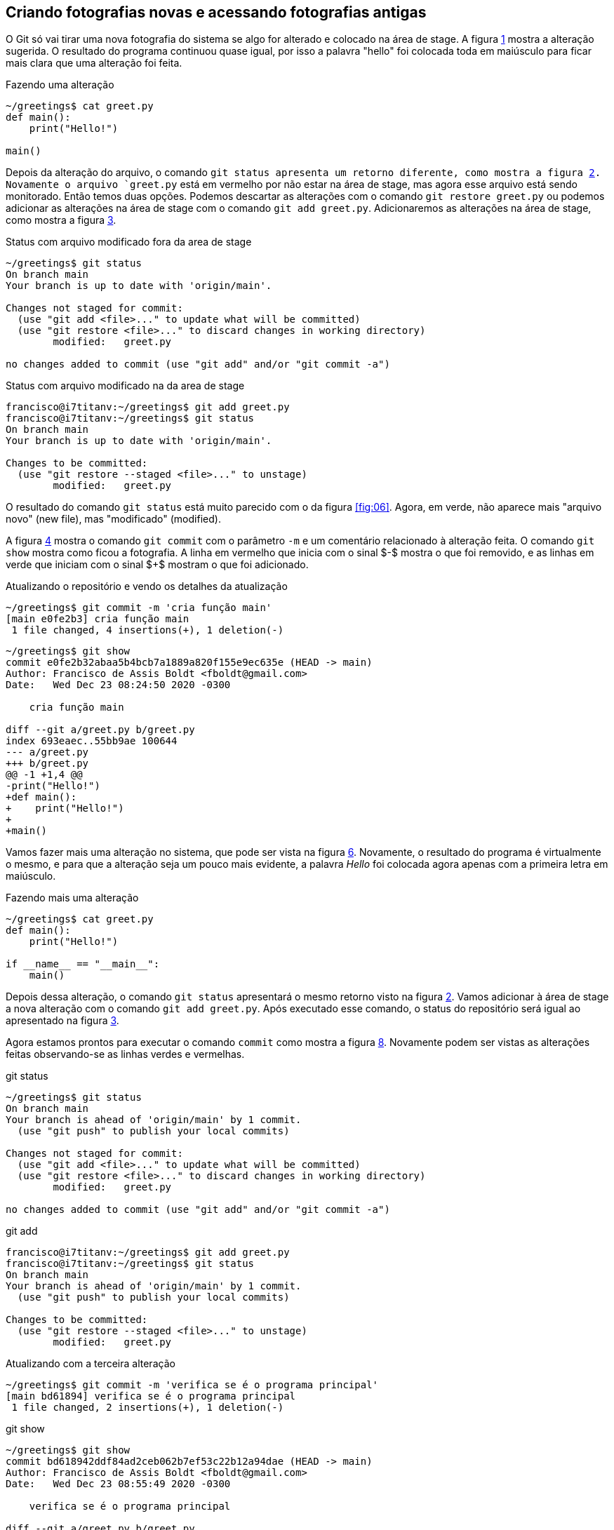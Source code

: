 [#fotografias]
== Criando fotografias novas e acessando fotografias antigas

O Git só vai tirar uma nova fotografia do sistema se algo for 
alterado e colocado na área de stage.
A figura <<fig:09>> mostra a alteração sugerida.
O resultado do programa continuou quase igual, por isso
a palavra "hello" foi colocada toda em maiúsculo 
para ficar mais clara que uma alteração foi feita.

.Fazendo uma alteração
[[fig:09, {counter:refcde}]]
[source]
----
~/greetings$ cat greet.py 
def main():
    print("Hello!")

main()
----

Depois da alteração do arquivo, o comando `git status
apresenta um retorno diferente, como mostra a figura 
<<fig:10>>.
Novamente o arquivo `greet.py` está em vermelho
por não estar na área de stage,
mas agora esse arquivo está sendo monitorado. 
Então temos duas opções.
Podemos descartar as alterações com o comando 
`git restore greet.py` ou podemos adicionar 
as alterações na área de stage com o comando
`git add greet.py`.
Adicionaremos as alterações na área de stage, como mostra a
figura <<fig:11>>.

.Status com arquivo modificado fora da area de stage
[[fig:10, {counter:refcde}]]
[source]
----
~/greetings$ git status
On branch main
Your branch is up to date with 'origin/main'.

Changes not staged for commit:
  (use "git add <file>..." to update what will be committed)
  (use "git restore <file>..." to discard changes in working directory)
	modified:   greet.py

no changes added to commit (use "git add" and/or "git commit -a")
----


.Status com arquivo modificado na da area de stage
[[fig:11, {counter:refcde}]]
[source]
----
francisco@i7titanv:~/greetings$ git add greet.py 
francisco@i7titanv:~/greetings$ git status
On branch main
Your branch is up to date with 'origin/main'.

Changes to be committed:
  (use "git restore --staged <file>..." to unstage)
	modified:   greet.py
----

O resultado do comando `git status` está muito parecido 
com o da figura <<fig:06>>. Agora, em verde, não aparece
mais "arquivo novo" (new file), mas "modificado" (modified).

A figura <<fig:12>> mostra o comando `git commit` com o
parâmetro `-m` e um comentário relacionado à alteração feita.
O comando `git show` mostra como ficou a fotografia.
A linha em vermelho que inicia com o sinal $-$ mostra
o que foi removido, e as linhas em verde que iniciam com
o sinal $+$ mostram o que foi adicionado.

.Atualizando o repositório e vendo os detalhes da atualização
[[fig:12, {counter:refcde}]]
[source]
----
~/greetings$ git commit -m 'cria função main'
[main e0fe2b3] cria função main
 1 file changed, 4 insertions(+), 1 deletion(-)
----

[[fig:12a, {counter:refcde}]]
[source]
----
~/greetings$ git show
commit e0fe2b32abaa5b4bcb7a1889a820f155e9ec635e (HEAD -> main)
Author: Francisco de Assis Boldt <fboldt@gmail.com>
Date:   Wed Dec 23 08:24:50 2020 -0300

    cria função main

diff --git a/greet.py b/greet.py
index 693eaec..55bb9ae 100644
--- a/greet.py
+++ b/greet.py
@@ -1 +1,4 @@
-print("Hello!")
+def main():
+    print("Hello!")
+
+main()
----

Vamos fazer mais uma alteração no sistema, que pode ser
vista na figura <<fig:13>>.
Novamente, o resultado do programa é virtualmente o mesmo,
e para que a alteração seja um pouco mais evidente, 
a palavra _Hello_ foi colocada agora apenas com
a primeira letra em maiúsculo.

.Fazendo mais uma alteração
[[fig:13, {counter:refcde}]]
[source]
----
~/greetings$ cat greet.py 
def main():
    print("Hello!")

if __name__ == "__main__":
    main()
----

Depois dessa alteração, o comando `git status`
apresentará o mesmo retorno visto na figura <<fig:10>>.
Vamos adicionar à área de stage a nova alteração com
o comando `git add greet.py`.
Após executado esse comando, o status do repositório
será igual ao apresentado na figura <<fig:11>>.

Agora estamos prontos para executar o comando `commit` 
como mostra a figura <<fig:14>>.
Novamente podem ser vistas as alterações feitas observando-se
as linhas verdes e vermelhas.

.git status
[[fig:14-a, {counter::refcde}]]
[source]
----
~/greetings$ git status 
On branch main
Your branch is ahead of 'origin/main' by 1 commit.
  (use "git push" to publish your local commits)

Changes not staged for commit:
  (use "git add <file>..." to update what will be committed)
  (use "git restore <file>..." to discard changes in working directory)
	modified:   greet.py

no changes added to commit (use "git add" and/or "git commit -a")
----

.git add
[[fig:14-b, {counter:refcde}]]
[source]
----
francisco@i7titanv:~/greetings$ git add greet.py 
francisco@i7titanv:~/greetings$ git status 
On branch main
Your branch is ahead of 'origin/main' by 1 commit.
  (use "git push" to publish your local commits)

Changes to be committed:
  (use "git restore --staged <file>..." to unstage)
	modified:   greet.py
----

.Atualizando com a terceira alteração
[[fig:14, {counter:refcde}]]
[source]
----
~/greetings$ git commit -m 'verifica se é o programa principal'
[main bd61894] verifica se é o programa principal
 1 file changed, 2 insertions(+), 1 deletion(-)
----

.git show
[[fig:14a, {counter:refcde}]]
[source]
----
~/greetings$ git show
commit bd618942ddf84ad2ceb062b7ef53c22b12a94dae (HEAD -> main)
Author: Francisco de Assis Boldt <fboldt@gmail.com>
Date:   Wed Dec 23 08:55:49 2020 -0300

    verifica se é o programa principal

diff --git a/greet.py b/greet.py
index 55bb9ae..3062fd5 100644
--- a/greet.py
+++ b/greet.py
@@ -1,4 +1,5 @@
 def main():
     print("Hello!")
 
-main()
+if __name__ == "__main__":
+    main()
----

Agora temos cópias seguras das versões anteriores
do nosso projeto. 


=== Listando as fotografias do repositório

A figura <<fig:15>> mostra como listar as fotografias do 
sistema com o comando `git log`.
A opção `--oneline` foi usada aqui para que 
as fotografias sejam vistas de um forma mais compacta.
Mas vocë deve testar sem essa opção também.

.Listando as fotografias do repositório
[[fig:15, {counter:refcde}]]
[source]
----
~/greetings$ git log --oneline
bd61894 (HEAD -> main) verifica se é o programa principal
e0fe2b3 cria função main
933fc74 (origin/main, origin/HEAD) Update README.md
6c8951a cria arquivo greet.py
58da81b Initial commit
----

As fotografias do repositório são apresentadas em ordem cronológica
reversa. Ou seja, a última fotografia é a primeira a ser apresentada
e a primeira fotografia é a última.
Em amarelo vemos o hash de cada fotografia.
Normalmente, essa parte do hash é suficiente para acessar a
fotografia.
Por exemplo, é possível ver uma fotografia mais antiga 
(ou mais recente) com o comando `git show <hash>`,
onde normalmente a parte do hash que aparece na figura
<<fig:15>> é suficiente para identificá-la.


=== Mostrando o conteúdo de fotografias

Na figura <<fig:16>> o comando `git show
mostra a fotografia anterior usando apenas a parte de seu hash
listada na figura <<fig:15>>.

.Vendo detalhes da fotografia anterior
[[fig:16, {counter:refcde}]]
[source]
----
~/greetings$ git show e0fe2b3
commit e0fe2b32abaa5b4bcb7a1889a820f155e9ec635e
Author: Francisco de Assis Boldt <fboldt@gmail.com>
Date:   Wed Dec 23 08:24:50 2020 -0300

    cria função main

diff --git a/greet.py b/greet.py
index 693eaec..55bb9ae 100644
--- a/greet.py
+++ b/greet.py
@@ -1 +1,4 @@
-print("Hello!")
+def main():
+    print("Hello!")
+
+main()
----

A figura <<fig:17>> mostra a primeira fotografia do repositório.

.Vendo detalhes da fotografia da primeira fotografia
[[fig:17, {counter:reffg}]]
[source]
----
~/greetings$ git show 6c8951a
commit 6c8951a5c2979932ffaed078139616584afd8543
Author: Francisco de Assis Boldt <fboldt@gmail.com>
Date:   Tue Dec 22 08:41:06 2020 -0300

    cria arquivo greet.py

diff --git a/greet.py b/greet.py
new file mode 100644
index 0000000..693eaec
--- /dev/null
+++ b/greet.py
@@ -0,0 +1 @@
+print("Hello!")
----

=== Alterando o estado do sistema

O comando `git checkout` permite colocar o repositório
em um estado gravado em alguma fotografia. 
A figura <<fig:18>> mostra como fazer o repositório
voltar para o estado em que a função `main
foi criada.

.Voltando o sistema para o estado da fotografia anterior
[[fig:18, {counter:refcde}]]
[source]
----
~/greetings$ git checkout e0fe2b3
Note: switching to 'e0fe2b3'.

You are in 'detached HEAD' state. You can look around, make experimental
changes and commit them, and you can discard any commits you make in this
state without impacting any branches by switching back to a branch.

If you want to create a new branch to retain commits you create, you may
do so (now or later) by using -c with the switch command. Example:

  git switch -c <new-branch-name>

Or undo this operation with:

  git switch -

Turn off this advice by setting config variable advice.detachedHead to false

HEAD is now at e0fe2b3 cria função main
----

Veja na figura <<fig:20>> que o programa `greet.py
voltou ao seu estado anterior.

.Estados dos arquivos do sistema depois de voltar uma fotografia
[[fig:20, {counter:refcde}]]
[source]
----
~/greetings$ cat greet.py 
def main():
    print("Hello!")

main()
----

Ao listar as fotografias do repositório, como mostra a figura 
<<fig:19>>, o comando `git log` não mostra mais o brach master, nem a fotografia da última alteração feita.
Além disso, *HEAD* agora está na fotografia da segunda 
alteração.

.Listando fotografias tão ou mais antigas que a atual
[[fig:19, {counter:refcde}]]
[source]
----
~/greetings$ git log --oneline
e0fe2b3 (HEAD) cria função main
933fc74 (origin/main, origin/HEAD) Update README.md
6c8951a cria arquivo greet.py
58da81b Initial commit
----

Você pode estar se perguntando "Git é então um complexo ctrl+z?". Claro que não!
A fotografia mais recente continua sendo monitorada e 
pode ser visualizada com a opção `--all
no comando `git log`, como mostra a 
figura <<fig:21>>.

.Listando todas fotografias do repositório
[[fig:21, {counter:refcde}]]
[source]
----
~/greetings$ git log --oneline --all
bd61894 (main) verifica se é o programa principal
e0fe2b3 (HEAD) cria função main
933fc74 (origin/main, origin/HEAD) Update README.md
6c8951a cria arquivo greet.py
58da81b Initial commit
----

Na verdade, o Git sempre adiciona informação ao repositório.
Mesmo sendo possível remover informações de um repositório,
isso é raramente recomendado.

A figura <<fig:22>> mostra como colocar o sistema no
estado da fotografia mais recente.

.Voltando para versão mais recente do sistema
[[fig:22, {counter:refcde}]]
[source]
----
~/greetings$ git checkout main
Previous HEAD position was e0fe2b3 cria função main
Switched to branch 'main'
Your branch is ahead of 'origin/main' by 2 commits.
  (use "git push" to publish your local commits)
----

=== Criando etiquetas para fotografias

Para facilitar o acesso das fotografias pode-se etiquetá-las.
O tipo de etiqueta mais comum é mostrado na figura
<<fig:23>>, que usa o comando `git tag` com a
opção `-a`. Esta opção permite usar a opção 
`-m` para inserir um comentário na etiqueta.

.Criando etiquetas para a fotografia atual
[[fig:23, {counter:refcde}]]
[source]
----
~/greetings$ git tag -a v0.3 -m 'Versão bem complexa para um programa Hello World'
~/greetings$ git log --oneline --all
bd61894 (HEAD -> main, tag: v0.3) verifica se é o programa principal
e0fe2b3 cria função main
933fc74 (origin/main, origin/HEAD) Update README.md
6c8951a cria arquivo greet.py
58da81b Initial commit
----

O comando `git tag` coloca a etiqueta na fotografia atual
do sistema, mas é possível etiquetar outras fotografias 
através de seu hash, como mostra a figura <<fig:25>>.

.Etiquetando uma fotografia mais antiga
[[fig:25, {counter:refcde}]]
[source]
----
~/greetings$ git tag -a v0.3 -m 'Versão bem complexa para um programa Hello World'
----

.log
[[fig:25a, {counter:refcde}]]
[source]
----
~/greetings$ git log --oneline --all
bd61894 (HEAD -> main, tag: v0.3) verifica se é o programa principal
e0fe2b3 cria função main
933fc74 (origin/main, origin/HEAD) Update README.md
6c8951a cria arquivo greet.py
58da81b Initial commit
----

A figura <<fig:26>> mostra coma acessar uma fotografia antiga 
através de sua etiqueta

.Acessando uma fotografia antiga através da sua etiqueta
[[fig:26, {counter:reffg}]]
[source]
----
~/greetings$ git checkout v0.2
Note: switching to 'v0.2'.

You are in 'detached HEAD' state. You can look around, make experimental
changes and commit them, and you can discard any commits you make in this
state without impacting any branches by switching back to a branch.

If you want to create a new branch to retain commits you create, you may
do so (now or later) by using -c with the switch command. Example:

  git switch -c <new-branch-name>

Or undo this operation with:

  git switch -

Turn off this advice by setting config variable advice.detachedHead to false

HEAD is now at e0fe2b3 cria função main
----

.git log
[[fig:26a, {counter:refcde}]]
[source]
----
~/greetings$ git log --oneline --all
bd61894 (tag: v0.3, main) verifica se é o programa principal
e0fe2b3 (HEAD, tag: v0.2) cria função main
933fc74 (origin/main, origin/HEAD) Update README.md
6c8951a cria arquivo greet.py
58da81b Initial commit
----

O comando `git tag` pode ser usado para listar as
etiqueta, como mostra a figura <<fig:28>>.


.Listando todas as etiquetas do repositório
[[fig:28, {counter:refcde}]]
[source]
----
~/greetings$ git tag
v0.2
v0.3
----

Listagens mais complexas, com caracteres coringa por exemplo, 
podem ser feitas com esse comando, mas não serão exploradas aqui.

Quando se executa o comando `git show` com uma etiqueta,
ele mostra também os dados da etiqueta, como pode ser visto na
figura <<fig:24>>.
A informação de quem fez a etiqueta (tagger) e de quando 
a etiqueta foi criada só é gravada se a opção `-a
for usada na criação dela.

.Mostrando fotografias usando etiquetas
[[fig:24, {counter:refcde}]]
[source]
----
~/greetings$ git show v0.2
commit e0fe2b32abaa5b4bcb7a1889a820f155e9ec635e (tag: v0.2)
Author: Francisco de Assis Boldt <fboldt@gmail.com>
Date:   Wed Dec 23 08:24:50 2020 -0300

    cria função main

diff --git a/greet.py b/greet.py
index 693eaec..55bb9ae 100644
--- a/greet.py
+++ b/greet.py
@@ -1 +1,4 @@
-print("Hello!")
+def main():
+    print("Hello!")
+
+main()
----

.Mostrando fotografias usando etiquetas
[[fig:24a, {counter:refcde}]]
[source]
----
~/greetings$ git show v0.3
tag v0.3
Tagger: Francisco de Assis Boldt <fboldt@gmail.com>
Date:   Wed Dec 23 09:11:24 2020 -0300

Versão bem complexa para um programa Hello World

commit bd618942ddf84ad2ceb062b7ef53c22b12a94dae (HEAD -> main, tag: v0.3)
Author: Francisco de Assis Boldt <fboldt@gmail.com>
Date:   Wed Dec 23 08:55:49 2020 -0300

    verifica se é o programa principal

diff --git a/greet.py b/greet.py
index 55bb9ae..3062fd5 100644
--- a/greet.py
+++ b/greet.py
@@ -1,4 +1,5 @@
 def main():
     print("Hello!")
 
-main()
+if __name__ == "__main__":
+    main()
----


É importante notar que *HEAD* não aponta para nenhum
branch. No caso, não aponta para *main*, que é 
o único branch do repositório.
Para continuar o tutorial execute o comando da
figura <<fig:29>>, para que *HEAD* aponte para 
*master*.


.git checkout main
[[fig:27, {counter:refcde}]]
[source]
----
~/greetings$ git checkout main
Switched to branch 'main'
Your branch is ahead of 'origin/main' by 2 commits.
  (use "git push" to publish your local commits)
----
